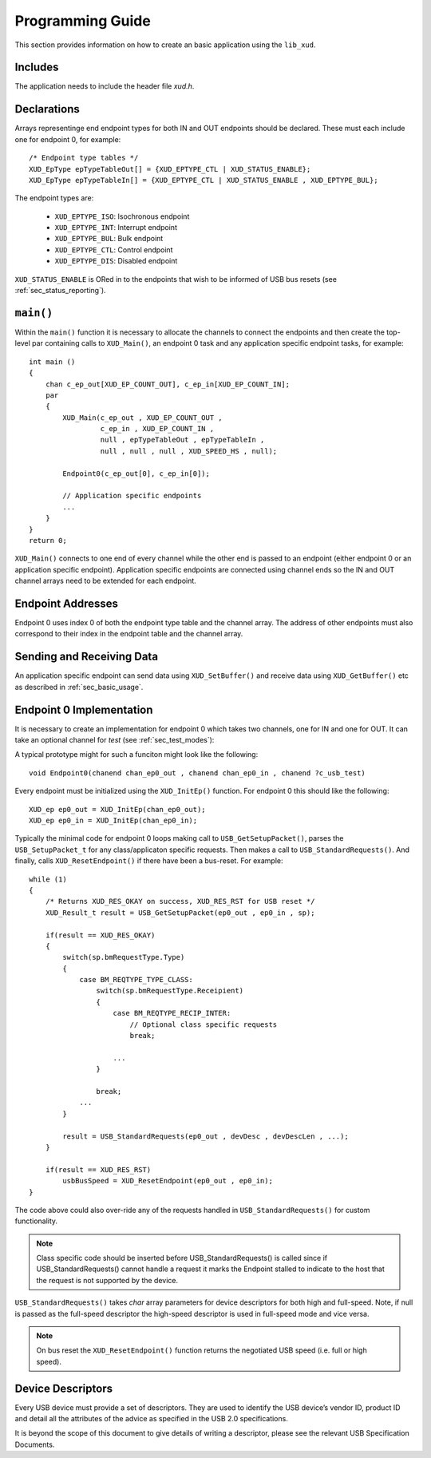 
.. _sec_programming:

*****************
Programming Guide
*****************

This section provides information on how to create an basic application using the ``lib_xud``.

Includes
========

The application needs to include the header file `xud.h`.

Declarations
============

Arrays representinge end endpoint types for both IN and OUT endpoints should be declared. These must
each include one for endpoint 0, for example::

    /* Endpoint type tables */
    XUD_EpType epTypeTableOut[] = {XUD_EPTYPE_CTL | XUD_STATUS_ENABLE};
    XUD_EpType epTypeTableIn[] = {XUD_EPTYPE_CTL | XUD_STATUS_ENABLE , XUD_EPTYPE_BUL};


The endpoint types are:

    * ``XUD_EPTYPE_ISO``: Isochronous endpoint
    * ``XUD_EPTYPE_INT``: Interrupt endpoint
    * ``XUD_EPTYPE_BUL``: Bulk endpoint
    * ``XUD_EPTYPE_CTL``: Control endpoint
    * ``XUD_EPTYPE_DIS``: Disabled endpoint

``XUD_STATUS_ENABLE`` is ORed in to the endpoints that wish to be informed of USB bus resets (see
:ref:`sec_status_reporting`).

``main()``
==========

Within the ``main()`` function it is necessary to allocate the channels to connect the endpoints
and then create the top-level par containing calls to  ``XUD_Main()``, an endpoint 0 task and any
application specific endpoint tasks, for example::

    int main ()
    {
        chan c_ep_out[XUD_EP_COUNT_OUT], c_ep_in[XUD_EP_COUNT_IN];
        par
        {
            XUD_Main(c_ep_out , XUD_EP_COUNT_OUT ,
                     c_ep_in , XUD_EP_COUNT_IN ,
                     null , epTypeTableOut , epTypeTableIn ,
                     null , null , null , XUD_SPEED_HS , null);

            Endpoint0(c_ep_out[0], c_ep_in[0]);

            // Application specific endpoints
            ...
        }
    }
    return 0;

``XUD_Main()`` connects to one end of every channel while the other end is passed to an endpoint
(either endpoint 0 or an application specific endpoint). Application specific endpoints are
connected using channel ends so the IN and OUT channel arrays need to be extended for each endpoint.

Endpoint Addresses
==================

Endpoint 0 uses index 0 of both the endpoint type table and the channel array. The address of other
endpoints must also correspond to their index in the endpoint table and the channel array.

Sending and Receiving Data
==========================

An application specific endpoint can send data using ``XUD_SetBuffer()`` and receive data using
``XUD_GetBuffer()`` etc as described in :ref:`sec_basic_usage`.

Endpoint 0 Implementation
=========================

It is necessary to create an implementation for endpoint 0 which takes two channels, one for IN and
one for OUT. It can take an optional channel for `test` (see :ref:`sec_test_modes`):

A typical prototype might for such a funciton might look like the following::

    void Endpoint0(chanend chan_ep0_out , chanend chan_ep0_in , chanend ?c_usb_test)

Every endpoint must be initialized using the ``XUD_InitEp()`` function. For endpoint 0 this should
like the following::

    XUD_ep ep0_out = XUD_InitEp(chan_ep0_out);
    XUD_ep ep0_in = XUD_InitEp(chan_ep0_in);

Typically the minimal code for endpoint 0 loops making call to ``USB_GetSetupPacket()``, parses
the ``USB_SetupPacket_t`` for any class/applicaton specific requests. Then makes a call to
``USB_StandardRequests()``. And finally, calls ``XUD_ResetEndpoint()`` if there have been a
bus-reset. For example::

    while (1)
    {
        /* Returns XUD_RES_OKAY on success, XUD_RES_RST for USB reset */
        XUD_Result_t result = USB_GetSetupPacket(ep0_out , ep0_in , sp);

        if(result == XUD_RES_OKAY)
        {
            switch(sp.bmRequestType.Type)
            {
                case BM_REQTYPE_TYPE_CLASS:
                    switch(sp.bmRequestType.Receipient)
                    {
                        case BM_REQTYPE_RECIP_INTER:
                            // Optional class specific requests
                            break;

                        ...
                    }

                    break;
                ...
            }

            result = USB_StandardRequests(ep0_out , devDesc , devDescLen , ...);
        }

        if(result == XUD_RES_RST)
            usbBusSpeed = XUD_ResetEndpoint(ep0_out , ep0_in);
    }

The code above could also over-ride any of the requests handled in ``USB_StandardRequests()`` for
custom functionality.

.. note::

    Class specific code should be inserted before USB_StandardRequests() is called since if
    USB_StandardRequests() cannot handle a request it marks the Endpoint stalled to indicate to
    the host that the request is not supported by the device.

``USB_StandardRequests()`` takes `char` array parameters for device descriptors for both high and
full-speed. Note, if null is passed as the full-speed descriptor the high-speed descriptor is used
in full-speed mode and vice versa.

.. note::

    On bus reset the ``XUD_ResetEndpoint()`` function returns the negotiated USB speed (i.e. full
    or high speed).

Device Descriptors
==================

Every USB device must provide a set of descriptors. They are used to identify the USB device’s
vendor ID, product ID and detail all the attributes of the advice as specified in the USB 2.0
specifications.

It is beyond the scope of this document to give details of writing a descriptor, please see the
relevant USB Specification Documents.
